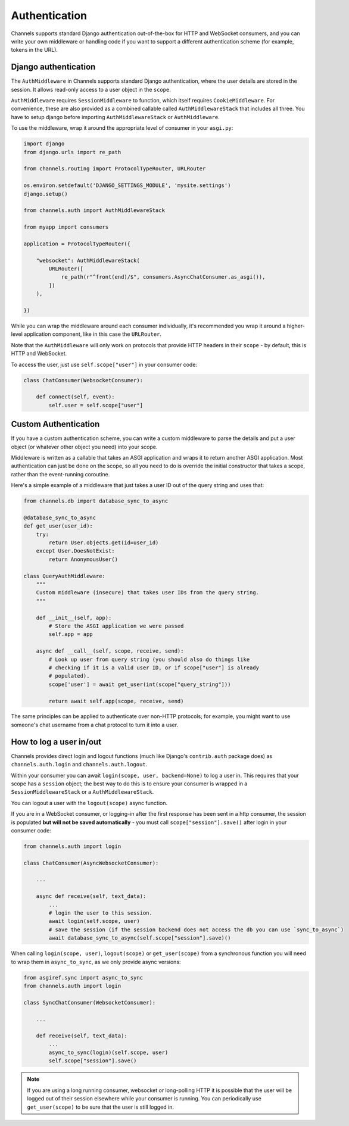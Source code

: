 Authentication
==============

Channels supports standard Django authentication out-of-the-box for HTTP and
WebSocket consumers, and you can write your own middleware or handling code
if you want to support a different authentication scheme (for example,
tokens in the URL).


Django authentication
---------------------

The ``AuthMiddleware`` in Channels supports standard Django authentication,
where the user details are stored in the session. It allows read-only access
to a user object in the ``scope``.

``AuthMiddleware`` requires ``SessionMiddleware`` to function, which itself
requires ``CookieMiddleware``. For convenience, these are also provided
as a combined callable called ``AuthMiddlewareStack`` that includes all three.
You have to setup django before importing ``AuthMiddlewareStack`` or ``AuthMiddleware``.

To use the middleware, wrap it around the appropriate level of consumer
in your ``asgi.py``:

.. code-block:: python

    import django
    from django.urls import re_path

    from channels.routing import ProtocolTypeRouter, URLRouter

    os.environ.setdefault('DJANGO_SETTINGS_MODULE', 'mysite.settings')
    django.setup()
    
    from channels.auth import AuthMiddlewareStack

    from myapp import consumers

    application = ProtocolTypeRouter({

        "websocket": AuthMiddlewareStack(
            URLRouter([
                re_path(r"^front(end)/$", consumers.AsyncChatConsumer.as_asgi()),
            ])
        ),

    })

While you can wrap the middleware around each consumer individually,
it's recommended you wrap it around a higher-level application component,
like in this case the ``URLRouter``.

Note that the ``AuthMiddleware`` will only work on protocols that provide
HTTP headers in their ``scope`` - by default, this is HTTP and WebSocket.

To access the user, just use ``self.scope["user"]`` in your consumer code:

.. code-block:: python

    class ChatConsumer(WebsocketConsumer):

        def connect(self, event):
            self.user = self.scope["user"]


Custom Authentication
---------------------

If you have a custom authentication scheme, you can write a custom middleware
to parse the details and put a user object (or whatever other object you need)
into your scope.

Middleware is written as a callable that takes an ASGI application and wraps
it to return another ASGI application. Most authentication can just be done
on the scope, so all you need to do is override the initial constructor
that takes a scope, rather than the event-running coroutine.

Here's a simple example of a middleware that just takes a user ID out of the
query string and uses that:

.. code-block:: python

    from channels.db import database_sync_to_async

    @database_sync_to_async
    def get_user(user_id):
        try:
            return User.objects.get(id=user_id)
        except User.DoesNotExist:
            return AnonymousUser()

    class QueryAuthMiddleware:
        """
        Custom middleware (insecure) that takes user IDs from the query string.
        """

        def __init__(self, app):
            # Store the ASGI application we were passed
            self.app = app

        async def __call__(self, scope, receive, send):
            # Look up user from query string (you should also do things like
            # checking if it is a valid user ID, or if scope["user"] is already
            # populated).
            scope['user'] = await get_user(int(scope["query_string"]))

            return await self.app(scope, receive, send)

The same principles can be applied to authenticate over non-HTTP protocols;
for example, you might want to use someone's chat username from a chat protocol
to turn it into a user.


How to log a user in/out
------------------------

Channels provides direct login and logout functions (much like Django's
``contrib.auth`` package does) as ``channels.auth.login`` and
``channels.auth.logout``.

Within your consumer you can await ``login(scope, user, backend=None)``
to log a user in. This requires that your scope has a ``session`` object;
the best way to do this is to ensure your consumer is wrapped in a
``SessionMiddlewareStack`` or a ``AuthMiddlewareStack``.

You can logout a user with the ``logout(scope)`` async function.

If you are in a WebSocket consumer, or logging-in after the first response
has been sent in a http consumer, the session is populated
**but will not be saved automatically** - you must call
``scope["session"].save()`` after login in your consumer code:

.. code-block:: python

    from channels.auth import login

    class ChatConsumer(AsyncWebsocketConsumer):

        ...

        async def receive(self, text_data):
            ...
            # login the user to this session.
            await login(self.scope, user)
            # save the session (if the session backend does not access the db you can use `sync_to_async`)
            await database_sync_to_async(self.scope["session"].save)()

When calling ``login(scope, user)``, ``logout(scope)`` or ``get_user(scope)``
from a synchronous function you will need to wrap them in ``async_to_sync``,
as we only provide async versions:

.. code-block:: python

    from asgiref.sync import async_to_sync
    from channels.auth import login

    class SyncChatConsumer(WebsocketConsumer):

        ...

        def receive(self, text_data):
            ...
            async_to_sync(login)(self.scope, user)
            self.scope["session"].save()

.. note::

    If you are using a long running consumer, websocket or long-polling
    HTTP it is possible that the user will be logged out of their session
    elsewhere while your consumer is running. You can periodically use
    ``get_user(scope)`` to be sure that the user is still logged in.
